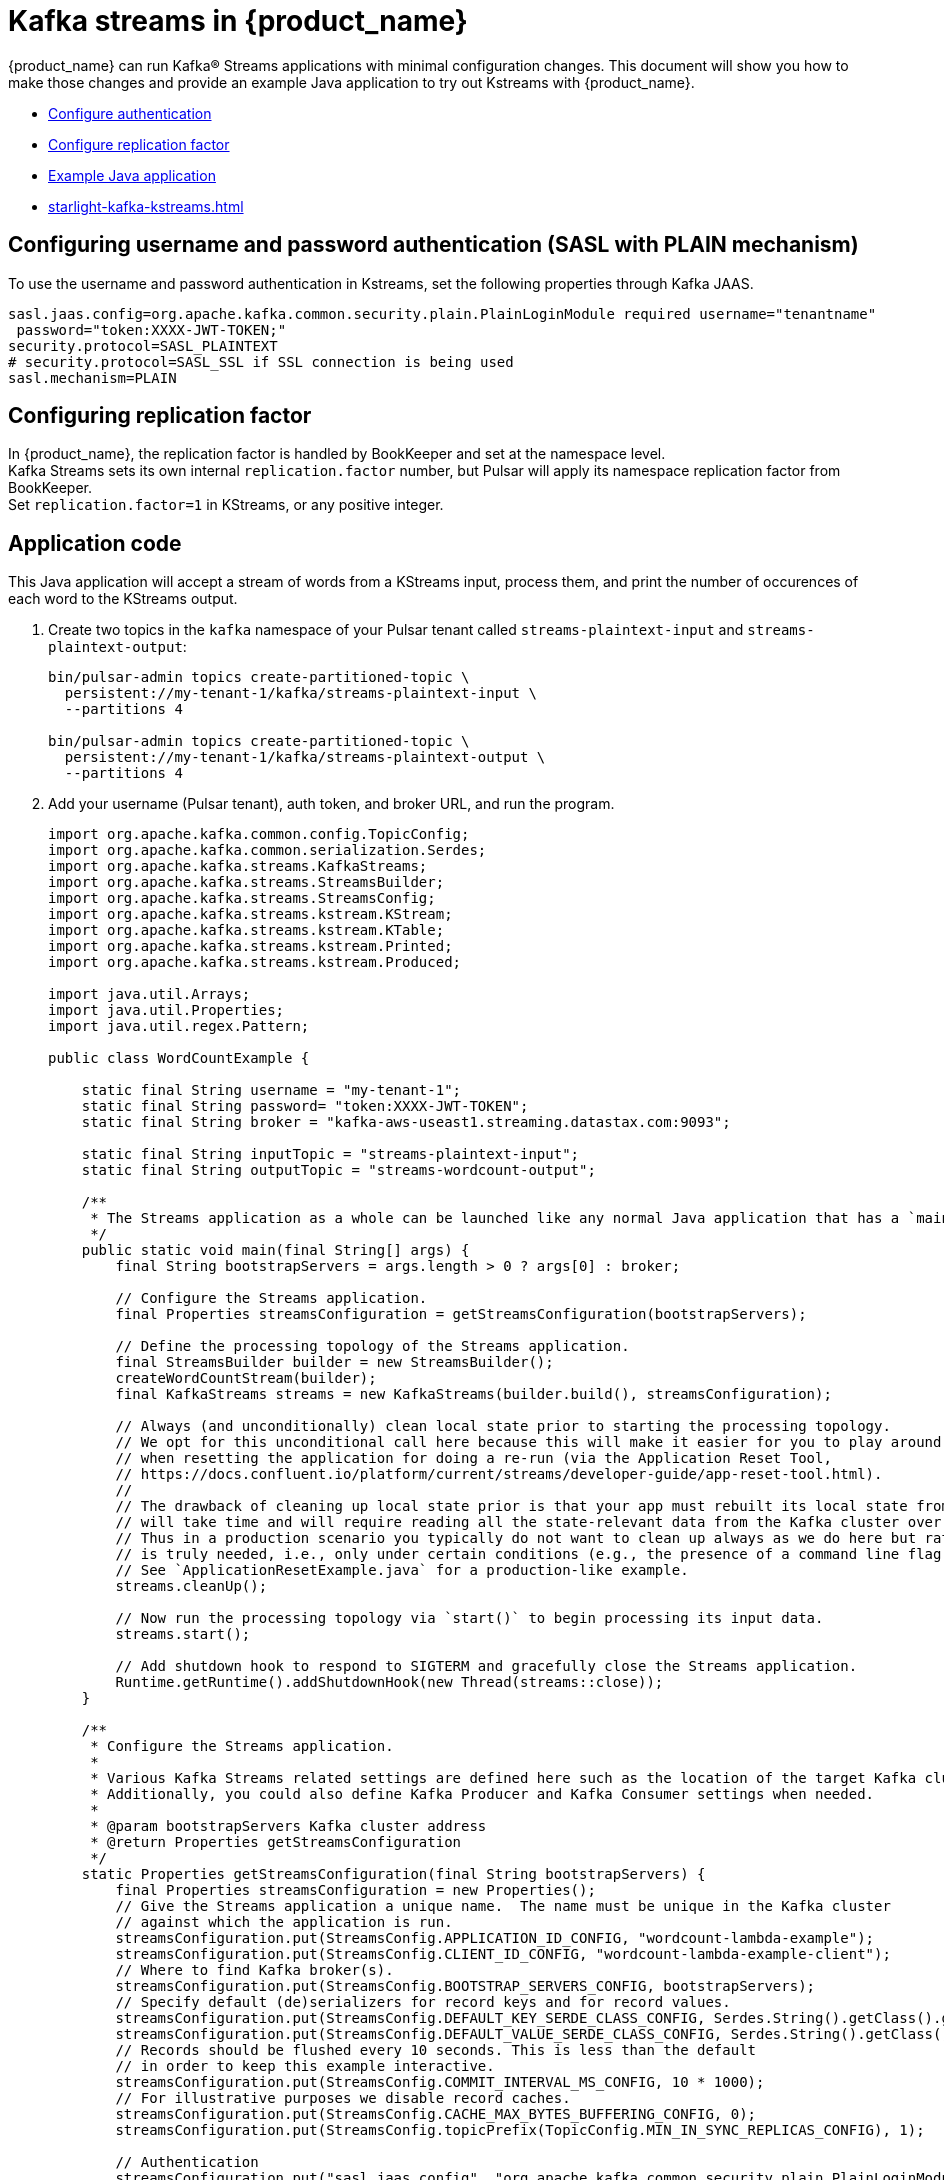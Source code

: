 = Kafka streams in {product_name}

{product_name} can run Kafka® Streams applications with minimal configuration changes. This document will show you how to make those changes and provide an example Java application to try out Kstreams with {product_name}. 

* xref:starlight-kafka-kstreams.adoc#configure-auth[Configure authentication]
* xref:starlight-kafka-kstreams.adoc#configure-rep[Configure replication factor]
* xref:starlight-kafka-kstreams.adoc#sample-app[Example Java application]
* xref:starlight-kafka-kstreams.adoc#video[]

[#configure-auth]
== Configuring username and password authentication (SASL with PLAIN mechanism)

To use the username and password authentication in Kstreams, set the following properties through Kafka JAAS. +

[source,bash]
----
sasl.jaas.config=org.apache.kafka.common.security.plain.PlainLoginModule required username="tenantname" 
 password="token:XXXX-JWT-TOKEN;"
security.protocol=SASL_PLAINTEXT
# security.protocol=SASL_SSL if SSL connection is being used
sasl.mechanism=PLAIN
----

[#configure-rep]
== Configuring replication factor

In {product_name}, the replication factor is handled by BookKeeper and set at the namespace level. +
Kafka Streams sets its own internal `replication.factor` number, but Pulsar will apply its namespace replication factor from BookKeeper. +
Set `replication.factor=1` in KStreams, or any positive integer. 

[#sample-app]
== Application code

This Java application will accept a stream of words from a KStreams input, process them, and print the number of occurences of each word to the KStreams output. 

. Create two topics in the `kafka` namespace of your Pulsar tenant called `streams-plaintext-input` and `streams-plaintext-output`: 
+
[source,bash]
----
bin/pulsar-admin topics create-partitioned-topic \
  persistent://my-tenant-1/kafka/streams-plaintext-input \
  --partitions 4

bin/pulsar-admin topics create-partitioned-topic \
  persistent://my-tenant-1/kafka/streams-plaintext-output \
  --partitions 4
----

. Add your username (Pulsar tenant), auth token, and broker URL, and run the program.
+
[source,java]
----
import org.apache.kafka.common.config.TopicConfig;
import org.apache.kafka.common.serialization.Serdes;
import org.apache.kafka.streams.KafkaStreams;
import org.apache.kafka.streams.StreamsBuilder;
import org.apache.kafka.streams.StreamsConfig;
import org.apache.kafka.streams.kstream.KStream;
import org.apache.kafka.streams.kstream.KTable;
import org.apache.kafka.streams.kstream.Printed;
import org.apache.kafka.streams.kstream.Produced;

import java.util.Arrays;
import java.util.Properties;
import java.util.regex.Pattern;

public class WordCountExample {

    static final String username = "my-tenant-1";
    static final String password= "token:XXXX-JWT-TOKEN";
    static final String broker = "kafka-aws-useast1.streaming.datastax.com:9093";

    static final String inputTopic = "streams-plaintext-input";
    static final String outputTopic = "streams-wordcount-output";

    /**
     * The Streams application as a whole can be launched like any normal Java application that has a `main()` method.
     */
    public static void main(final String[] args) {
        final String bootstrapServers = args.length > 0 ? args[0] : broker;

        // Configure the Streams application.
        final Properties streamsConfiguration = getStreamsConfiguration(bootstrapServers);

        // Define the processing topology of the Streams application.
        final StreamsBuilder builder = new StreamsBuilder();
        createWordCountStream(builder);
        final KafkaStreams streams = new KafkaStreams(builder.build(), streamsConfiguration);

        // Always (and unconditionally) clean local state prior to starting the processing topology.
        // We opt for this unconditional call here because this will make it easier for you to play around with the example
        // when resetting the application for doing a re-run (via the Application Reset Tool,
        // https://docs.confluent.io/platform/current/streams/developer-guide/app-reset-tool.html).
        //
        // The drawback of cleaning up local state prior is that your app must rebuilt its local state from scratch, which
        // will take time and will require reading all the state-relevant data from the Kafka cluster over the network.
        // Thus in a production scenario you typically do not want to clean up always as we do here but rather only when it
        // is truly needed, i.e., only under certain conditions (e.g., the presence of a command line flag for your app).
        // See `ApplicationResetExample.java` for a production-like example.
        streams.cleanUp();

        // Now run the processing topology via `start()` to begin processing its input data.
        streams.start();

        // Add shutdown hook to respond to SIGTERM and gracefully close the Streams application.
        Runtime.getRuntime().addShutdownHook(new Thread(streams::close));
    }

    /**
     * Configure the Streams application.
     *
     * Various Kafka Streams related settings are defined here such as the location of the target Kafka cluster to use.
     * Additionally, you could also define Kafka Producer and Kafka Consumer settings when needed.
     *
     * @param bootstrapServers Kafka cluster address
     * @return Properties getStreamsConfiguration
     */
    static Properties getStreamsConfiguration(final String bootstrapServers) {
        final Properties streamsConfiguration = new Properties();
        // Give the Streams application a unique name.  The name must be unique in the Kafka cluster
        // against which the application is run.
        streamsConfiguration.put(StreamsConfig.APPLICATION_ID_CONFIG, "wordcount-lambda-example");
        streamsConfiguration.put(StreamsConfig.CLIENT_ID_CONFIG, "wordcount-lambda-example-client");
        // Where to find Kafka broker(s).
        streamsConfiguration.put(StreamsConfig.BOOTSTRAP_SERVERS_CONFIG, bootstrapServers);
        // Specify default (de)serializers for record keys and for record values.
        streamsConfiguration.put(StreamsConfig.DEFAULT_KEY_SERDE_CLASS_CONFIG, Serdes.String().getClass().getName());
        streamsConfiguration.put(StreamsConfig.DEFAULT_VALUE_SERDE_CLASS_CONFIG, Serdes.String().getClass().getName());
        // Records should be flushed every 10 seconds. This is less than the default
        // in order to keep this example interactive.
        streamsConfiguration.put(StreamsConfig.COMMIT_INTERVAL_MS_CONFIG, 10 * 1000);
        // For illustrative purposes we disable record caches.
        streamsConfiguration.put(StreamsConfig.CACHE_MAX_BYTES_BUFFERING_CONFIG, 0);
        streamsConfiguration.put(StreamsConfig.topicPrefix(TopicConfig.MIN_IN_SYNC_REPLICAS_CONFIG), 1);

        // Authentication
        streamsConfiguration.put("sasl.jaas.config", "org.apache.kafka.common.security.plain.PlainLoginModule required "+
        "username=\""+username+"\" " +
        "password=\""+password+"\";");
        streamsConfiguration.put("security.protocol","SASL_SSL");
        streamsConfiguration.put("sasl.mechanism","PLAIN");

        // in Starlight for Kafka replication is handled by BookKeeper
        // and you usually set it at namespace level
        // in KStreams you can set it to 1, but the Broker
        // will apply the namespace policies
        streamsConfiguration.put("replication.factor","1");


        return streamsConfiguration;
    }

    /**
     * Define the processing topology for Word Count.
     *
     * @param builder StreamsBuilder to use
     */
    static void createWordCountStream(final StreamsBuilder builder) {
        // Construct a `KStream` from the input topic "streams-plaintext-input", where message values
        // represent lines of text (for the sake of this example, we ignore whatever may be stored
        // in the message keys).  The default key and value serdes will be used.
        final KStream<String, String> textLines = builder.stream(inputTopic);

        final Pattern pattern = Pattern.compile("\\W+", Pattern.UNICODE_CHARACTER_CLASS);

        final KTable<String, Long> wordCounts = textLines
                // Split each text line, by whitespace, into words.  The text lines are the record
                // values, i.e. we can ignore whatever data is in the record keys and thus invoke
                // `flatMapValues()` instead of the more generic `flatMap()`.
                .flatMapValues(value -> Arrays.asList(pattern.split(value.toLowerCase())))
                // Group the split data by word so that we can subsequently count the occurrences per word.
                // This step re-keys (re-partitions) the input data, with the new record key being the words.
                // Note: No need to specify explicit serdes because the resulting key and value types
                // (String and String) match the application's default serdes.
                .groupBy((keyIgnored, word) -> word)
                // Count the occurrences of each word (record key).
                .count();

        // Write the `KTable<String, Long>` to the output topic.
        wordCounts.toStream().to(outputTopic, Produced.with(Serdes.String(), Serdes.Long()));

        wordCounts.toStream().print(Printed.toSysOut());
    }

}
----

. Running the program will generate an output like this: 
+
[source,bash]
----
[wordcount-lambda-example-client-StreamThread-1] INFO org.apache.kafka.clients.consumer.KafkaConsumer - [Consumer clientId=wordcount-lambda-example-client-StreamThread-1-consumer, groupId=wordcount-lambda-example] Requesting the log end offset for streams-plaintext-input-0 in order to compute lag
[wordcount-lambda-example-client-StreamThread-1] INFO org.apache.kafka.clients.consumer.KafkaConsumer - [Consumer clientId=wordcount-lambda-example-client-StreamThread-1-consumer, groupId=wordcount-lambda-example] Requesting the log end offset for wordcount-lambda-example-KSTREAM-AGGREGATE-STATE-STORE-0000000003-repartition-0 in order to compute lag
[KTABLE-TOSTREAM-0000000010]: hello, 1
[KTABLE-TOSTREAM-0000000010]: hello, 2
[KTABLE-TOSTREAM-0000000010]: again, 1
[KTABLE-TOSTREAM-0000000010]: hello, 3
[KTABLE-TOSTREAM-0000000010]: hello, 4
[KTABLE-TOSTREAM-0000000010]: again, 2
----

[NOTE]
====
If you are on an M1 Mac and encounter a jnilib error, add this dependency to the example application's `pom.xml` file: 
[source,xml]
----
<dependency>
    <groupId>org.apache.kafka</groupId>
    <artifactId>kafka-streams</artifactId>
    <version>3.2.0</version>
</dependency>
----
====

[#video]
== Starlight for Kafka video

Follow along with this video from our *Five Minutes About Pulsar* series to migrate from Kafka to Pulsar. 

video::Qy2ZlelLjXg[youtube, list=PL2g2h-wyI4SqeKH16czlcQ5x4Q_z-X7_m]

== What's next? 
You can configure and manage {product_name} based on your requirements. Check the following guides for more details.

* xref:starlight-kafka-configuration.adoc[{product_name} Configuration]
* xref:starlight-kafka-implementation.adoc[{product_name} Implementation]
* xref:starlight-kafka-monitor.adoc[Monitor {product_name}]
* xref:starlight-kafka-security.adoc[{product_name} Security]
* xref:starlight-kafka-proxy.adoc[{product_name} Proxy]
* xref:starlight-kafka-schema-registry.adoc[{product_name} Schema Registry]
